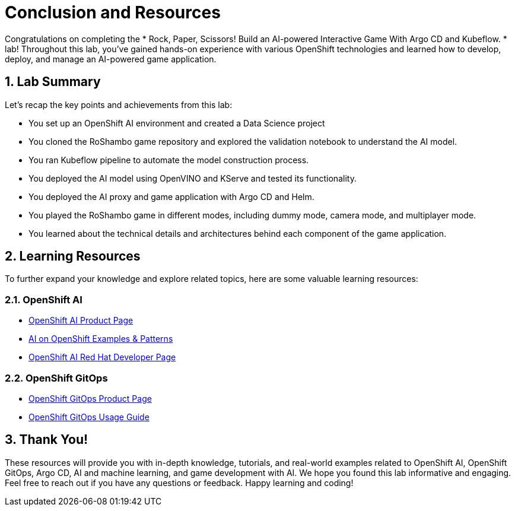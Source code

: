 # Conclusion and Resources
:imagesdir: ../assets/images
:sectnums:

Congratulations on completing the * Rock, Paper, Scissors! Build an AI-powered Interactive Game With Argo CD and Kubeflow. * lab! Throughout this lab, you've gained hands-on experience with various OpenShift technologies and learned how to develop, deploy, and manage an AI-powered game application.

## Lab Summary
Let's recap the key points and achievements from this lab:

- You set up an OpenShift AI environment and created a Data Science project
- You cloned the RoShambo game repository and explored the validation notebook to understand the AI model.
- You ran Kubeflow pipeline to automate the model construction process.
- You deployed the AI model using OpenVINO and KServe and tested its functionality.
- You deployed the AI proxy and game application with Argo CD and Helm.
- You played the RoShambo game in different modes, including dummy mode, camera mode, and multiplayer mode.
- You learned about the technical details and architectures behind each component of the game application.

## Learning Resources

To further expand your knowledge and explore related topics, here are some valuable learning resources:

### OpenShift AI

- link:https://www.redhat.com/en/technologies/cloud-computing/openshift/openshift-ai[OpenShift AI Product Page,role='params-link',window='_blank']
- link:https://ai-on-openshift.io/getting-started/openshift/[AI on OpenShift Examples & Patterns,role='params-link',window='_blank']
- link:https://developers.redhat.com/products/red-hat-openshift-ai/overview[OpenShift AI Red Hat Developer Page,role='params-link',window='_blank']

###  OpenShift GitOps

- link:https://www.redhat.com/en/technologies/cloud-computing/openshift/gitops[OpenShift GitOps Product Page,role='params-link',window='_blank']
- link:https://github.com/redhat-developer/gitops-operator/blob/master/docs/OpenShift%20GitOps%20Usage%20Guide.md[OpenShift GitOps Usage Guide,role='params-link',window='_blank']

## Thank You!

These resources will provide you with in-depth knowledge, tutorials, and real-world examples related to OpenShift AI, OpenShift GitOps, Argo CD, AI and machine learning, and game development with AI. We hope you found this lab informative and engaging. Feel free to reach out if you have any questions or feedback. Happy learning and coding!